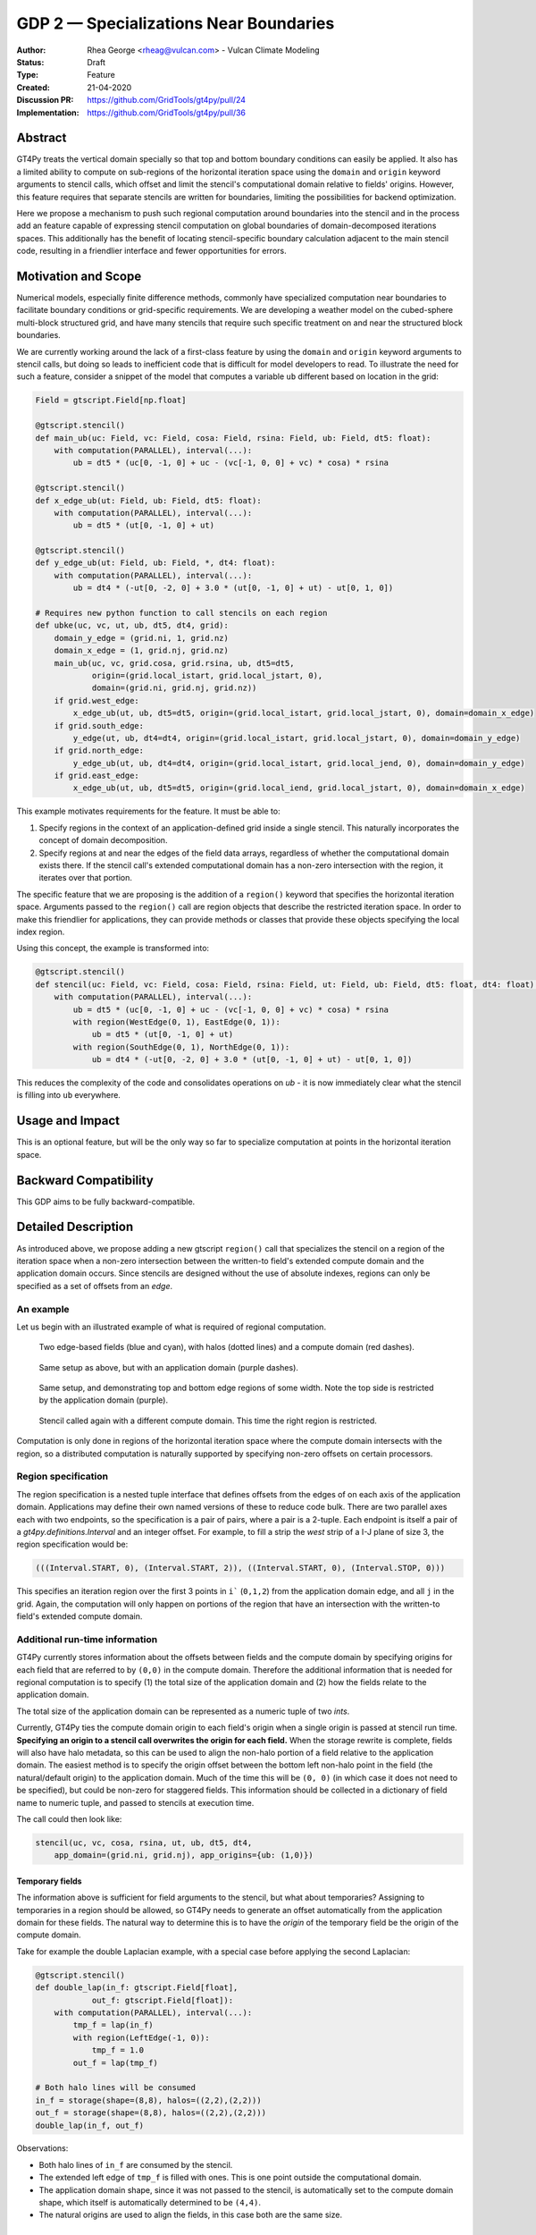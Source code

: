 =======================================
GDP 2 — Specializations Near Boundaries
=======================================

:Author: Rhea George <rheag@vulcan.com> - Vulcan Climate Modeling
:Status: Draft
:Type: Feature
:Created: 21-04-2020
:Discussion PR: `https://github.com/GridTools/gt4py/pull/24 <discussion_pr>`_
:Implementation: `https://github.com/GridTools/gt4py/pull/36 <impl_pr>`_


Abstract
--------

GT4Py treats the vertical domain specially so that top and bottom boundary conditions can easily be applied.
It also has a limited ability to compute on sub-regions of the horizontal iteration space using the ``domain`` and ``origin`` keyword arguments to stencil calls, which offset and limit the stencil's computational domain relative to fields' origins.
However, this feature requires that separate stencils are written for boundaries, limiting the possibilities for backend optimization.

Here we propose a mechanism to push such regional computation around boundaries into the stencil and in the process add an feature capable of expressing stencil computation on global boundaries of domain-decomposed iterations spaces.
This additionally has the benefit of locating stencil-specific boundary calculation adjacent to the main stencil code, resulting in a friendlier interface and fewer opportunities for errors.

Motivation and Scope
--------------------

Numerical models, especially finite difference methods, commonly have specialized computation near boundaries to facilitate boundary conditions or grid-specific requirements.
We are developing a weather model on the cubed-sphere multi-block structured grid, and have many stencils that require such specific treatment on and near the structured block boundaries.

We are currently working around the lack of a first-class feature by using the ``domain`` and ``origin`` keyword arguments to stencil calls, but doing so leads to inefficient code that is difficult for model developers to read.
To illustrate the need for such a feature, consider a snippet of the model that computes a variable ``ub`` different based on location in the grid:

.. code-block:: python

    Field = gtscript.Field[np.float]​

    @gtscript.stencil()​
    def main_ub(uc: Field, vc: Field, cosa: Field, rsina: Field, ub: Field, dt5: float):​
        with computation(PARALLEL), interval(...):​
            ub = dt5 * (uc[0, -1, 0] + uc - ​(vc[-1, 0, 0] + vc) * cosa) * rsina​

    @gtscript.stencil()​
    def x_edge_ub(ut: Field, ub: Field, dt5: float):
        with computation(PARALLEL), interval(...):​
            ub = dt5 * (ut[0, -1, 0] + ut)​

    @gtscript.stencil()​
    def y_edge_ub(ut: Field, ub: Field, *, dt4: float):
        with computation(PARALLEL), interval(...):
            ub = dt4 * (-ut[0, -2, 0] + 3.0 * (ut[0, -1, 0] + ut) - ut[0, 1, 0])

    # Requires new python function to call stencils on each region
    def ubke(uc, vc, ut, ub, dt5, dt4, grid):​
        domain_y_edge = (grid.ni, 1, grid.nz)
        domain_x_edge = (1, grid.nj, grid.nz)
        main_ub(uc, vc, grid.cosa, grid.rsina, ub, dt5=dt5, ​
                origin=(grid.local_istart, grid.local_jstart, 0),
                domain=(grid.ni, grid.nj, grid.nz))​
        if grid.west_edge:​
            x_edge_ub(ut, ub, dt5=dt5, ​origin=(grid.local_istart, grid.local_jstart, 0), ​domain=domain_x_edge)​
        if grid.south_edge:
            y_edge(ut, ub, dt4=dt4, origin=(grid.local_istart, grid.local_jstart, 0), domain=domain_y_edge)
        if grid.north_edge:
            y_edge_ub(ut, ub, dt4=dt4, origin=(grid.local_istart, grid.local_jend, 0), domain=domain_y_edge)
        if grid.east_edge:
            x_edge_ub(ut, ub, dt5=dt5, origin=(grid.local_iend, grid.local_jstart, 0), domain=domain_x_edge)

This example motivates requirements for the feature. It must be able to:

1. Specify regions in the context of an application-defined grid inside a single stencil. This naturally incorporates the concept of domain decomposition.
2. Specify regions at and near the edges of the field data arrays, regardless of whether the computational domain exists there. If the stencil call's extended computational domain has a non-zero intersection with the region, it iterates over that portion.

The specific feature that we are proposing is the addition of a ``region()`` keyword that specifies the horizontal iteration space.
Arguments passed to the ``region()`` call are region objects that describe the restricted iteration space.
In order to make this friendlier for applications, they can provide methods or classes that provide these objects specifying the local index region.

Using this concept, the example is transformed into:

.. code-block:: python

    @gtscript.stencil()
    def stencil(uc: Field, vc: Field, cosa: Field, rsina: Field, ut: Field, ub: Field, dt5: float, dt4: float):
        with computation(PARALLEL), interval(...):
            ub = dt5 * (uc[0, -1, 0] + uc - (vc[-1, 0, 0] + vc) * cosa) * rsina
            with region(WestEdge(0, 1), EastEdge(0, 1)):
                ub = dt5 * (ut[0, -1, 0] + ut)
            with region(SouthEdge(0, 1), NorthEdge(0, 1)):
                ub = dt4 * (-ut[0, -2, 0] + 3.0 * (ut[0, -1, 0] + ut) - ut[0, 1, 0])

This reduces the complexity of the code and consolidates operations on `ub` - it is now immediately clear what the stencil is filling into ``ub`` everywhere.


Usage and Impact
----------------

This is an optional feature, but will be the only way so far to specialize computation at points in the horizontal iteration space.


Backward Compatibility
----------------------

This GDP aims to be fully backward-compatible.


Detailed Description
--------------------

As introduced above, we propose adding a new gtscript ``region()`` call that specializes the stencil on a region of the iteration space when a non-zero intersection between the written-to field's extended compute domain and the application domain occurs.
Since stencils are designed without the use of absolute indexes, regions can only be specified as a set of offsets from an `edge`.


An example
++++++++++

Let us begin with an illustrated example of what is required of regional computation.

.. figure:: _static/gdp-0002/compute-domain.svg
    :width: 300px

    Two edge-based fields (blue and cyan), with halos (dotted lines) and a compute domain (red dashes).

.. figure:: _static/gdp-0002/compute-domain-and-app-domain.svg
    :width: 300px

    Same setup as above, but with an application domain (purple dashes).

.. figure:: _static/gdp-0002/domain1-top-and-bottom-regions.svg
    :width: 300px

    Same setup, and demonstrating top and bottom edge regions of some width. Note the top side is restricted by the application domain (purple).

.. figure:: _static/gdp-0002/domain2-left-and-right-regions.svg
    :width: 300px

    Stencil called again with a different compute domain. This time the right region is restricted.

Computation is only done in regions of the horizontal iteration space where the compute domain intersects with the region, so a distributed computation is naturally supported by specifying non-zero offsets on certain processors.


Region specification
++++++++++++++++++++

The region specification is a nested tuple interface that defines offsets from the edges of on each axis of the application domain.
Applications may define their own named versions of these to reduce code bulk.
There are two parallel axes each with two endpoints, so the specification is a pair of pairs, where a pair is a 2-tuple.
Each endpoint is itself a pair of a `gt4py.definitions.Interval` and an integer offset.
For example, to fill a strip the `west` strip of a I-J plane of size 3, the region specification would be:

.. code-block:: python

    (((Interval.START, 0), (Interval.START, 2)), ((Interval.START, 0), (Interval.STOP, 0)))

This specifies an iteration region over the first 3 points in ``i``` (``0,1,2``) from the application domain edge, and all ``j`` in the grid.
Again, the computation will only happen on portions of the region that have an intersection with the written-to field's extended compute domain.


Additional run-time information
+++++++++++++++++++++++++++++++

GT4Py currently stores information about the offsets between fields and the compute domain by specifying origins for each field that are referred to by ``(0,0)`` in the compute domain.
Therefore the additional information that is needed for regional computation is to specify (1) the total size of the application domain and (2) how the fields relate to the application domain.

The total size of the application domain can be represented as a numeric tuple of two `ints`.

Currently, GT4Py ties the compute domain origin to each field's origin when a single origin is passed at stencil run time.
**Specifying an origin to a stencil call overwrites the origin for each field.**
When the storage rewrite is complete, fields will also have halo metadata, so this can be used to align the non-halo portion of a field relative to the application domain.
The easiest method is to specify the origin offset between the bottom left non-halo point in the field (the natural/default origin) to the application domain.
Much of the time this will be ``(0, 0)`` (in which case it does not need to be specified), but could be non-zero for staggered fields.
This information should be collected in a dictionary of field name to numeric tuple, and passed to stencils at execution time.

The call could then look like:

.. code-block:: python

    stencil(uc, vc, cosa, rsina, ut, ub, dt5, dt4,
        app_domain=(grid.ni, grid.nj), app_origins={ub: (1,0)})


Temporary fields
^^^^^^^^^^^^^^^^

The information above is sufficient for field arguments to the stencil, but what about temporaries? Assigning to temporaries in a region should be allowed, so GT4Py needs to generate an offset automatically from the application domain for these fields. The natural way to determine this is to have the `origin` of the temporary field be the origin of the compute domain.

Take for example the double Laplacian example, with a special case before applying the second Laplacian:

.. code-block:: python

    @gtscript.stencil()
    def double_lap(in_f: gtscript.Field[float],
                out_f: gtscript.Field[float]):
        with computation(PARALLEL), interval(...):
            tmp_f = lap(in_f)
            with region(LeftEdge(-1, 0)):
                tmp_f = 1.0
            out_f = lap(tmp_f)

    # Both halo lines will be consumed
    in_f = storage(shape=(8,8), halos=((2,2),(2,2)))
    out_f = storage(shape=(8,8), halos=((2,2),(2,2)))
    double_lap(in_f, out_f)

Observations:

* Both halo lines of ``in_f`` are consumed by the stencil.
* The extended left edge of ``tmp_f`` is filled with ones. This is one point outside the computational domain.
* The application domain shape, since it was not passed to the stencil, is automatically set to the compute domain shape, which itself is automatically determined to be ``(4,4)``.
* The natural origins are used to align the fields, in this case both are the same size.


Related Work
------------

The dawn compiler accepts regions of the horizontal iteration space in its stencil intermediate representation.


Implementation
--------------

The implementation on the GT4Py involves adding:

1. the `region()` specifier parsing to the AST visitor in IRMaker_
2. the reduced iteration space to the `internal IR`_
3. region parsing tests
4. backend support for the IR features and ensure correct code generation
5. code generation tests
6. application domain arguments to stencil calls
7. a few end to end tests

.. _IRMaker: https://github.com/GridTools/gt4py/blob/master/src/gt4py/frontend/gtscript_frontend.py#L454
.. _internal IR: https://github.com/GridTools/gt4py/blob/master/src/gt4py/ir/nodes.py

The application must define functions that create the tuples or subclass tuple.


FV3 Example
-----------

.. code-block:: Fortran

    subroutine divergence_corner(u, v, ua, va, divg_d, ...)

    ! arguments
    real :: ua(isd:ied, jsd:jed)          ! cell-center
    real :: va(isd:ied, jsd:jed)          ! cell-center
    real :: u(isd:ied, jsd:jed+1)         ! staggered in y-direction
    real :: v(isd:ied+1, jsd:jed)         ! staggered in x-direction
    real :: divg_d(isd:ied+1, jsd:jed+1)  ! corner (staggered both in x- and y-direction)

    ! locals
    real :: uf(is-2:ie+2, js-1:je+2)      ! staggered in y-direction
    real :: vf(is-1:ie+2, js-2:je+2)      ! staggered in y-direction

    ! indices
    integer :: is,  ie,  js,  je   ! compute domain
    integer :: isd, ied, jsd, jed  ! data domain = compute domain + halo zone

    is2 = max(2, is)         ! restrict computation to exclude west-edge
    ie1 = min(npx-1, ie+1)   ! restrict computation to exclude east-edge

    do j = js, je+1
      if (j == 1 .or. j == npy) then
        do i = is-1, ie+1
          uf(i,j) =
            u(i,j)*dyc(i,j)*0.5*(sin_sg(i,j-1,4) + sin_sg(i,j,2))
        end do
      else
        do i = is-1, ie+1
          uf(i,j) = &
              (u(i,j) - 0.25*(va(i,j-1) + va(i,j))*(cos_sg(i,j-1,4) + cos_sg(i,j,2)))  &
                                      *dyc(i,j)*0.5*(sin_sg(i,j-1,4) + sin_sg(i,j,2))
        end do
      end if
    end do

    do j = js-1, je+1
      do i = is2, ie1     ! inner domain (full compute domain for ranks without edges)
        vf(i, j) = &
          (v(i,j) - 0.25*(ua(i-1,j) + ua(i, j))*(cos_sg(i-1,j,3) + cos_sg(i,j,1)))  &
                                *dxc(i,j)*0.5*(sin_sg(i-1,j,3) + sin_sg(i,j,1))
      end do
      if (is == 1) &      ! west-edge
        vf(1, j) = &
          v(1, j)*dxc(1, j)*0.5*(sin_sg(0, j, 3) + sin_sg(1, j, 1))
      if (ie+1 == npx) &  ! east-edge
        vf(npx, j) = &
          v(npx, j)*dxc(npx,j)*0.5*(sin_sg(npx-1, j, 3) + sin_sg(npx, j, 1))
    end do

    do j=js,je+1
      do i=is,ie+1
        divg_d(i,j) = vf(i,j-1) - vf(i,j) + uf(i-1,j) - uf(i,j)
      end do
    end do

    if (gridstruct%sw_corner) &
      divg_d(1,    1) = divg_d(1,    1) - vf(1,    0)
    if (gridstruct%se_corner) &
      divg_d(npx,  1) = divg_d(npx,  1) - vf(npx,  0)
    if (gridstruct%ne_corner) &
      divg_d(npx,npy) = divg_d(npx,npy) + vf(npx,npy)
    if (gridstruct%nw_corner) &
      divg_d(1,  npy) = divg_d(1,  npy) + vf(1,  npy)

    do j=js,je+1
      do i=is,ie+1
        divg_d(i,j) = rarea_c(i,j) * divg_d(i,j)
      end do
    end do

.. code-block:: python

    @gtscript.stencil
    def divergence_corner(...):
    with computation(PARALLEL), interval(...):
        uf = (u - 0.25*(va[0, -1, 0] + va)*(cos_sg4[0, -1, 0] + cos_sg2))  \
                                  *dyc*0.5*(sin_sg4[0, -1, 0] + sin_sg2)
        with region(SouthEdge(0, 1), NorthEdge(-1, 0)):
            uf = u*dyc*0.5*(sin_sg4[0, -1, 0] + sin_sg2)

        vf = (v - 0.25*(ua[-1, 0, 0] + ua)*(cos_sg3[-1, 0, 0] + cos_sg1))  \
                                  *dxc*0.5*(sin_sg3[-1, 0, 0] + sin_sg1)
        with region(WestEdge(0, 1), EastEdge(-1, 0)):
            vf = v*dxc*0.5*(sin_sg3[-1, 0, 0] + sin_sg1)

        divg_d = rarea_c * (vf[0, -1, 0] - vf + uf[-1, 0, 0] - uf)
        with region(SouthWestCorner((0, 1), (0, 1)), SoutEastCorner((0, 1), (-1, 0))):
            divg_d = rarea_c * (-vf + uf[-1, 0, 0] - uf)
        with region(NorthEastCorner((-1, 0), (-1, 0)), NorthWestCorners((-1, 0), (0, 1)):
            divg_d = rarea_c * (vf[0, -1, 0] + uf[-1, 0, 0] - uf)


Alternatives
------------

There are a number of modifications possible to how this is expressed.

1. Multidimensional Intervals

This alternative expands the `interval()` specifier to include both vertical and horizontal ranges with the region objects.
This may be not quite consistent because the `with computation()` still refers to the ordering of the vertical direction, while `with interval()` would specify the whole 3D iteration space.
To correct this we could rename 'with computation' to 'with vertical_computation', or something similar, at the expense of backward compatibility.
With this idea, the interval could specify an arbitrary number of region bounds.

.. code-block:: python

  @gtscript.stencil()​
  def ubke(uc: Field, vc: Field, cosa: Field, rsina: Field, ub: Field, ut: Field, dt4: float, dt5: float):​
    with computation(gtscript.PARALLEL):​
      with interval(...): # indicates compute domain specified with 'origin' and 'domain'
        ub = dt5 * (uc[0, -1, 0] + uc - (vc[-1, 0, 0] + vc) * cosa) * rsina​
      with interval(Vertical(0, None), (WestEdge(0, 1), EastEdge(0, 1)):​
        ub = dt5 * (ut[0, -1, 0] + ut)​
      with interval((SouthEdge(0, 1), NorthEdge(0, 1))):​
        ub = dt4 * (-ut[0, -2, 0] + 3.0 * (ut[0, -1, 0] + ut) - ut[0, 1, 0])​

In this case we would have special `Vertical` objects for slicing the vertical direction.
This might lend itself more naturally to expanding to an arbitrary Nd array.

2. Explicit Indices

This proposal is similar to the first, but more explicit.
This will be more familiar to Fortran model developers, but it is more tedious than some of the other solutions, so a python developer may be tempted to add another translation layer to allow abstraction of duplicated patterns.
Instead of offsets from a compute domain, absolute global indices are within the `interval()` as scalar variables. e.g. `i_s` and `i_e`, that the application defines and magically get passed into the stencil.

A major problem with this approach is that it requires the backend to know about the global iteration space. We may be able to implement handling for Dawn, but this would not work for most backends, and would be hard to generalize.

.. code-block:: python

    @gtscript.stencil()
    def ubke(uc: Field, vc: Field, cosa: Field, rsina: Field, ub: Field, *, dt4: float, dt5: float):
        with computation(gtscript.PARALLEL),
            with interval(i_s:i_e, j_s:j_e, k_s:k_e):
                ub = dt5 * (uc[0, -1, 0] + uc - (vc[-1, 0, 0] + vc) * cosa) * rsina
            # West edge
            with interval(i_e-1:i_e, :, :):
                ub = dt5 * (ut[0, -1, 0] + ut)
            # East edge
            with interval(i_e:i_e+1, :, :):
                ub = dt5 * (ut[0, -1, 0] + ut)
            # South edge
            with interval(:,j_s:j_s+1, :):
                ub = dt4 * (-ut[0, -2, 0] + 3.0 * (ut[0, -1, 0] + ut) - ut[0, 1, 0])
            # North edge
            with interval(:, j_e:j_e+1, :):
                ub = dt4 * (-ut[0, -2, 0] + 3.0 * (ut[0, -1, 0] + ut) - ut[0, 1, 0])

3. Partitioner outside stencil
Have a partitioner object that has awareness of the model decomposition make the calls.
Use methods it has to specify subdomains.

.. code-block:: python

    def ub(uc, vc, ub, dt4, dt5, partitioner):  # new SubtilePartitioner object
        with partitioner.center(uc) as domain:
            main_ub(uc,vc,grid.cosa,grid.rsina,ub,dt5=dt5,origin=domain.origin, domain=domain.extent,)
        with partitioner.tile_west(ut, start=0, end=1) as domain:
            x_edge(ut, ub, dt5=dt5, origin=domain.origin, domain=domain.extent)
        with partitioner.tile_south(ut, start=0, end=1) as domain:
            y_edge(ut, ub, dt4=dt4, origin=domain.origin, domain=domain.extent)
        with partitioner.tile_north(ut, start=-1, end=0) as domain:
            y_edge(ut, ub, dt4=dt4, origin=domain.origin, domain=domain.extent)
        with partitioner.tile_east(ut, start=-1, end=0) as domain:
            x_edge(ut, ub, dt5=dt5, origin=domain.origin, domain=domain.extent)

This is similar to the idea of a region object, but is more directly utilizing a user defined object rather than a special boundary keyword.
It is unclear how this would translate to the backend.


Copyright
---------

This document has been placed in the public domain.
